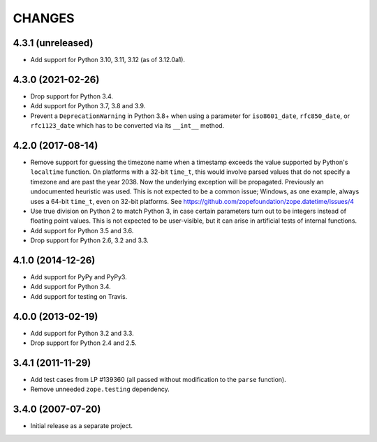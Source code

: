 =========
 CHANGES
=========

4.3.1 (unreleased)
==================

- Add support for Python 3.10, 3.11, 3.12 (as of 3.12.0a1).


4.3.0 (2021-02-26)
==================

- Drop support for Python 3.4.

- Add support for Python 3.7, 3.8 and 3.9.

- Prevent a ``DeprecationWarning`` in Python 3.8+ when using a parameter for
  ``iso8601_date``, ``rfc850_date``, or ``rfc1123_date`` which has to be
  converted via its ``__int__`` method.


4.2.0 (2017-08-14)
==================

- Remove support for guessing the timezone name when a timestamp
  exceeds the value supported by Python's ``localtime`` function. On
  platforms with a 32-bit ``time_t``, this would involve parsed values
  that do not specify a timezone and are past the year 2038. Now the
  underlying exception will be propagated. Previously an undocumented
  heuristic was used. This is not expected to be a common issue;
  Windows, as one example, always uses a 64-bit ``time_t``, even on
  32-bit platforms. See
  https://github.com/zopefoundation/zope.datetime/issues/4

- Use true division on Python 2 to match Python 3, in case certain
  parameters turn out to be integers instead of floating point values.
  This is not expected to be user-visible, but it can arise in
  artificial tests of internal functions.

- Add support for Python 3.5 and 3.6.

- Drop support for Python 2.6, 3.2 and 3.3.


4.1.0 (2014-12-26)
==================

- Add support for PyPy and PyPy3.

- Add support for Python 3.4.

- Add support for testing on Travis.


4.0.0 (2013-02-19)
==================

- Add support for Python 3.2 and 3.3.

- Drop support for Python 2.4 and 2.5.


3.4.1 (2011-11-29)
==================

- Add test cases from LP #139360 (all passed without modification to
  the ``parse`` function).

- Remove unneeded ``zope.testing`` dependency.


3.4.0 (2007-07-20)
==================

- Initial release as a separate project.
